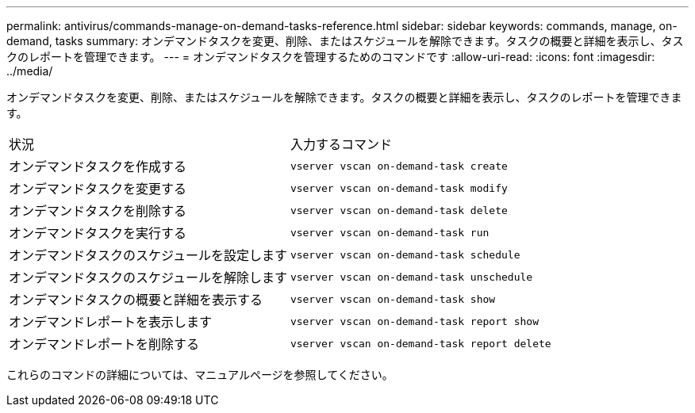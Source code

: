---
permalink: antivirus/commands-manage-on-demand-tasks-reference.html 
sidebar: sidebar 
keywords: commands, manage, on-demand, tasks 
summary: オンデマンドタスクを変更、削除、またはスケジュールを解除できます。タスクの概要と詳細を表示し、タスクのレポートを管理できます。 
---
= オンデマンドタスクを管理するためのコマンドです
:allow-uri-read: 
:icons: font
:imagesdir: ../media/


[role="lead"]
オンデマンドタスクを変更、削除、またはスケジュールを解除できます。タスクの概要と詳細を表示し、タスクのレポートを管理できます。

|===


| 状況 | 入力するコマンド 


 a| 
オンデマンドタスクを作成する
 a| 
`vserver vscan on-demand-task create`



 a| 
オンデマンドタスクを変更する
 a| 
`vserver vscan on-demand-task modify`



 a| 
オンデマンドタスクを削除する
 a| 
`vserver vscan on-demand-task delete`



 a| 
オンデマンドタスクを実行する
 a| 
`vserver vscan on-demand-task run`



 a| 
オンデマンドタスクのスケジュールを設定します
 a| 
`vserver vscan on-demand-task schedule`



 a| 
オンデマンドタスクのスケジュールを解除します
 a| 
`vserver vscan on-demand-task unschedule`



 a| 
オンデマンドタスクの概要と詳細を表示する
 a| 
`vserver vscan on-demand-task show`



 a| 
オンデマンドレポートを表示します
 a| 
`vserver vscan on-demand-task report show`



 a| 
オンデマンドレポートを削除する
 a| 
`vserver vscan on-demand-task report delete`

|===
これらのコマンドの詳細については、マニュアルページを参照してください。

